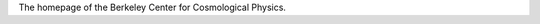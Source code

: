 .. date: 2014/02/08 11:40:17
.. title: Index
.. slug: index
.. hidetitle: true

The homepage of the Berkeley Center for Cosmological Physics.
